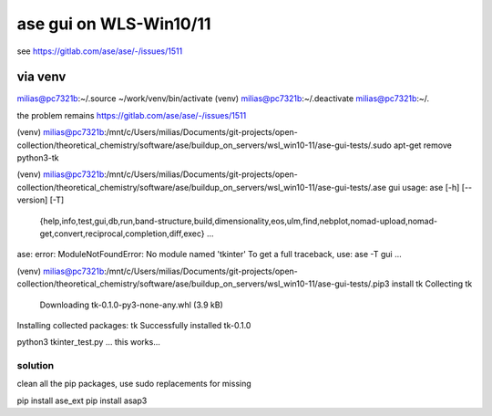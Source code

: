 =======================
ase gui on WLS-Win10/11
=======================

see https://gitlab.com/ase/ase/-/issues/1511

via venv
---------
milias@pc7321b:~/.source ~/work/venv/bin/activate
(venv) milias@pc7321b:~/.deactivate
milias@pc7321b:~/.

the problem remains  https://gitlab.com/ase/ase/-/issues/1511


(venv) milias@pc7321b:/mnt/c/Users/milias/Documents/git-projects/open-collection/theoretical_chemistry/software/ase/buildup_on_servers/wsl_win10-11/ase-gui-tests/.sudo apt-get remove python3-tk

(venv) milias@pc7321b:/mnt/c/Users/milias/Documents/git-projects/open-collection/theoretical_chemistry/software/ase/buildup_on_servers/wsl_win10-11/ase-gui-tests/.ase gui
usage: ase [-h] [--version] [-T]
           {help,info,test,gui,db,run,band-structure,build,dimensionality,eos,ulm,find,nebplot,nomad-upload,nomad-get,convert,reciprocal,completion,diff,exec} ...
ase: error: ModuleNotFoundError: No module named 'tkinter'
To get a full traceback, use: ase -T gui ...

(venv) milias@pc7321b:/mnt/c/Users/milias/Documents/git-projects/open-collection/theoretical_chemistry/software/ase/buildup_on_servers/wsl_win10-11/ase-gui-tests/.pip3 install tk
Collecting tk
  Downloading tk-0.1.0-py3-none-any.whl (3.9 kB)
Installing collected packages: tk
Successfully installed tk-0.1.0










python3 tkinter_test.py ... this works...

solution
~~~~~~~~

clean all the pip packages, use sudo replacements for missing

pip install ase_ext
pip install asap3


